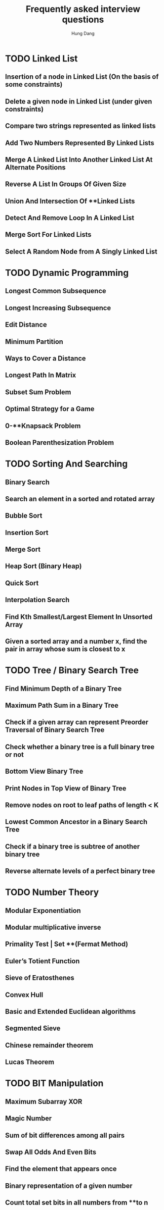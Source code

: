 #+TITLE: Frequently asked interview questions
#+AUTHOR: Hung Dang
* TODO Linked List
** Insertion of a node in Linked List (On the basis of some constraints)
** Delete a given node in Linked List (under given constraints)
** Compare two strings represented as linked lists
** Add Two Numbers Represented By Linked Lists
** Merge A Linked List Into Another Linked List At Alternate Positions
** Reverse A List In Groups Of Given Size
** Union And Intersection Of **Linked Lists
** Detect And Remove Loop In A Linked List
** Merge Sort For Linked Lists
** Select A Random Node from A Singly Linked List
* TODO Dynamic Programming
** Longest Common Subsequence
** Longest Increasing Subsequence
** Edit Distance
** Minimum Partition
** Ways to Cover a Distance
** Longest Path In Matrix
** Subset Sum Problem
** Optimal Strategy for a Game
** 0-**Knapsack Problem
** Boolean Parenthesization Problem
* TODO Sorting And Searching
** Binary Search
** Search an element in a sorted and rotated array
** Bubble Sort
** Insertion Sort
** Merge Sort
** Heap Sort (Binary Heap)
** Quick Sort
** Interpolation Search
** Find Kth Smallest/Largest Element In Unsorted Array
** Given a sorted array and a number x, find the pair in array whose sum is closest to x
* TODO Tree / Binary Search Tree
** Find Minimum Depth of a Binary Tree
** Maximum Path Sum in a Binary Tree
** Check if a given array can represent Preorder Traversal of Binary Search Tree
** Check whether a binary tree is a full binary tree or not
** Bottom View Binary Tree
** Print Nodes in Top View of Binary Tree
** Remove nodes on root to leaf paths of length < K
** Lowest Common Ancestor in a Binary Search Tree
** Check if a binary tree is subtree of another binary tree
** Reverse alternate levels of a perfect binary tree
* TODO Number Theory
** Modular Exponentiation
** Modular multiplicative inverse
** Primality Test | Set **(Fermat Method)
** Euler’s Totient Function
** Sieve of Eratosthenes
** Convex Hull
** Basic and Extended Euclidean algorithms
** Segmented Sieve
** Chinese remainder theorem
** Lucas Theorem
* TODO BIT Manipulation
** Maximum Subarray XOR
** Magic Number
** Sum of bit differences among all pairs
** Swap All Odds And Even Bits
** Find the element that appears once
** Binary representation of a given number
** Count total set bits in all numbers from **to n
** Rotate bits of a number
** Count number of bits to be flipped to convert A to B
** Find Next Sparse Number
* TODO String / Array
** Reverse an array without affecting special characters
** All Possible Palindromic Partitions
** Count triplets with sum smaller than a given value
** Convert array into Zig-Zag fashion
** Generate all possible sorted arrays from alternate elements of two given sorted arrays
** Pythagorean Triplet in an array
** Length of the largest subarray with contiguous elements
** Find the smallest positive integer value that cannot be represented as sum of any subset of a given array
** Smallest subarray with sum greater than a given value
** Stock Buy Sell to Maximize Profit
